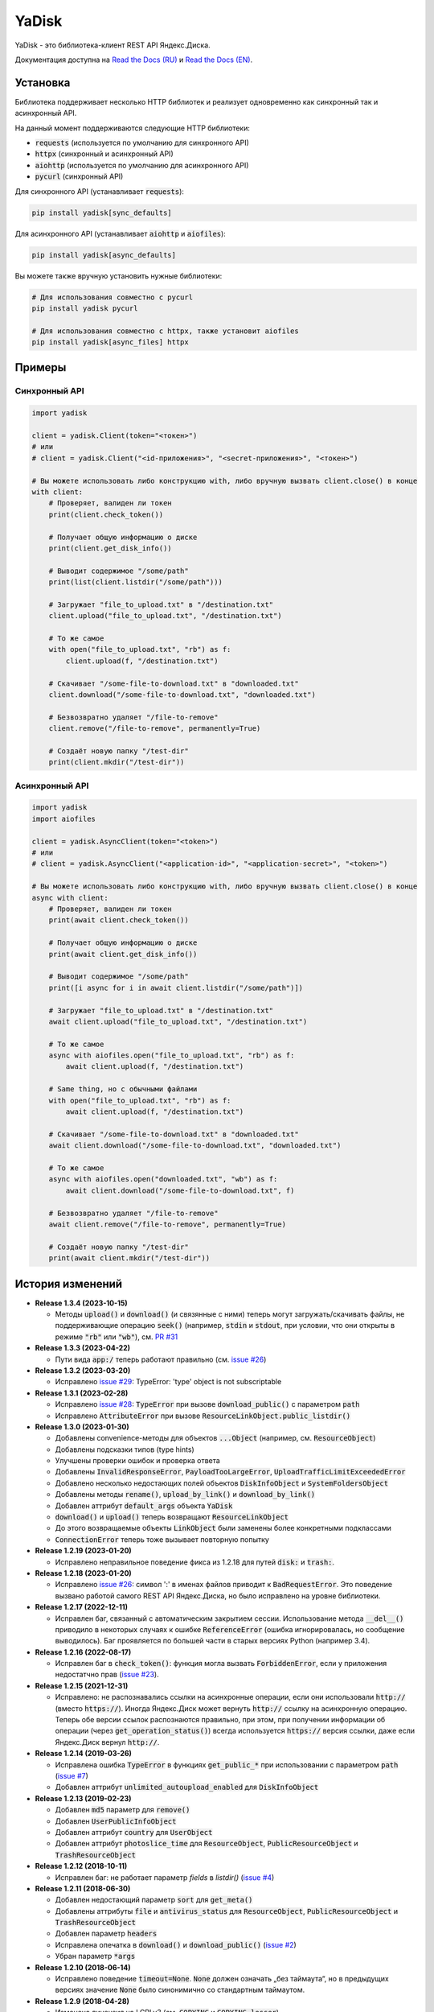 YaDisk
======

.. image:: https://img.shields.io/readthedocs/yadisk.svg
   :alt: Read the Docs
   :target: https://yadisk.readthedocs.io/en/latest/

.. image:: https://img.shields.io/pypi/v/yadisk.svg
   :alt: PyPI
   :target: https://pypi.org/project/yadisk

YaDisk - это библиотека-клиент REST API Яндекс.Диска.

.. _Read the Docs (EN): https://yadisk.readthedocs.io
.. _Read the Docs (RU): https://yadisk.readthedocs.io/ru/latest

Документация доступна на `Read the Docs (RU)`_ и `Read the Docs (EN)`_.

Установка
*********

Библиотека поддерживает несколько HTTP библиотек и реализует одновременно как синхронный
так и асинхронный API.

На данный момент поддерживаются следующие HTTP библиотеки:

* :code:`requests` (используется по умолчанию для синхронного API)
* :code:`httpx` (синхронный и асинхронный API)
* :code:`aiohttp` (используется по умолчанию для асинхронного API)
* :code:`pycurl` (синхронный API)

Для синхронного API (устанавливает :code:`requests`):

.. code:: bash

    pip install yadisk[sync_defaults]

Для асинхронного API (устанавливает :code:`aiohttp` и :code:`aiofiles`):

.. code:: bash

   pip install yadisk[async_defaults]

Вы можете также вручную установить нужные библиотеки:

.. code:: bash

   # Для использования совместно с pycurl
   pip install yadisk pycurl

   # Для использования совместно с httpx, также установит aiofiles
   pip install yadisk[async_files] httpx

Примеры
*******

Синхронный API
--------------

.. code:: python

    import yadisk

    client = yadisk.Client(token="<токен>")
    # или
    # client = yadisk.Client("<id-приложения>", "<secret-приложения>", "<токен>")

    # Вы можете использовать либо конструкцию with, либо вручную вызвать client.close() в конце
    with client:
        # Проверяет, валиден ли токен
        print(client.check_token())

        # Получает общую информацию о диске
        print(client.get_disk_info())

        # Выводит содержимое "/some/path"
        print(list(client.listdir("/some/path")))

        # Загружает "file_to_upload.txt" в "/destination.txt"
        client.upload("file_to_upload.txt", "/destination.txt")

        # То же самое
        with open("file_to_upload.txt", "rb") as f:
            client.upload(f, "/destination.txt")

        # Скачивает "/some-file-to-download.txt" в "downloaded.txt"
        client.download("/some-file-to-download.txt", "downloaded.txt")

        # Безвозвратно удаляет "/file-to-remove"
        client.remove("/file-to-remove", permanently=True)

        # Создаёт новую папку "/test-dir"
        print(client.mkdir("/test-dir"))

Асинхронный API
---------------

.. code:: python

    import yadisk
    import aiofiles

    client = yadisk.AsyncClient(token="<token>")
    # или
    # client = yadisk.AsyncClient("<application-id>", "<application-secret>", "<token>")

    # Вы можете использовать либо конструкцию with, либо вручную вызвать client.close() в конце
    async with client:
        # Проверяет, валиден ли токен
        print(await client.check_token())

        # Получает общую информацию о диске
        print(await client.get_disk_info())

        # Выводит содержимое "/some/path"
        print([i async for i in await client.listdir("/some/path")])

        # Загружает "file_to_upload.txt" в "/destination.txt"
        await client.upload("file_to_upload.txt", "/destination.txt")

        # То же самое
        async with aiofiles.open("file_to_upload.txt", "rb") as f:
            await client.upload(f, "/destination.txt")

        # Same thing, но с обычными файлами
        with open("file_to_upload.txt", "rb") as f:
            await client.upload(f, "/destination.txt")

        # Скачивает "/some-file-to-download.txt" в "downloaded.txt"
        await client.download("/some-file-to-download.txt", "downloaded.txt")

        # То же самое
        async with aiofiles.open("downloaded.txt", "wb") as f:
            await client.download("/some-file-to-download.txt", f)

        # Безвозвратно удаляет "/file-to-remove"
        await client.remove("/file-to-remove", permanently=True)

        # Создаёт новую папку "/test-dir"
        print(await client.mkdir("/test-dir"))

История изменений
*****************

.. _issue #2: https://github.com/ivknv/yadisk/issues/2
.. _issue #4: https://github.com/ivknv/yadisk/issues/4
.. _issue #7: https://github.com/ivknv/yadisk/issues/7
.. _issue #23: https://github.com/ivknv/yadisk/issues/23
.. _issue #26: https://github.com/ivknv/yadisk/issues/26
.. _issue #28: https://github.com/ivknv/yadisk/issues/28
.. _issue #29: https://github.com/ivknv/yadisk/issues/29
.. _PR #31: https://github.com/ivknv/yadisk/pull/31

* **Release 1.3.4 (2023-10-15)**

  * Методы :code:`upload()` и :code:`download()` (и связянные с ними) теперь
    могут загружать/скачивать файлы, не поддерживающие операцию :code:`seek()`
    (например, :code:`stdin` и :code:`stdout`, при условии, что они открыты в
    режиме :code:`"rb"` или :code:`"wb"`), см. `PR #31`_

* **Release 1.3.3 (2023-04-22)**

  * Пути вида :code:`app:/` теперь работают правильно (см. `issue #26`_)

* **Release 1.3.2 (2023-03-20)**

  * Исправлено `issue #29`_: TypeError: 'type' object is not subscriptable

* **Release 1.3.1 (2023-02-28)**

  * Исправлено `issue #28`_: :code:`TypeError` при вызове :code:`download_public()` с параметром :code:`path`
  * Исправлено :code:`AttributeError` при вызове :code:`ResourceLinkObject.public_listdir()`

* **Release 1.3.0 (2023-01-30)**

  * Добавлены convenience-методы для объектов :code:`...Object` (например, см. :code:`ResourceObject`)
  * Добавлены подсказки типов (type hints)
  * Улучшены проверки ошибок и проверка ответа
  * Добавлены :code:`InvalidResponseError`, :code:`PayloadTooLargeError`, :code:`UploadTrafficLimitExceededError`
  * Добавлено несколько недостающих полей объектов :code:`DiskInfoObject` и :code:`SystemFoldersObject`
  * Добавлены методы :code:`rename()`, :code:`upload_by_link()` и :code:`download_by_link()`
  * Добавлен аттрибут :code:`default_args` объекта :code:`YaDisk`
  * :code:`download()` и :code:`upload()` теперь возвращают :code:`ResourceLinkObject`
  * До этого возвращаемые объекты :code:`LinkObject` были заменены более конкретными подклассами
  * :code:`ConnectionError` теперь тоже вызывает повторную попытку

* **Release 1.2.19 (2023-01-20)**

  * Исправлено неправильное поведение фикса из 1.2.18 для путей :code:`disk:`
    и :code:`trash:`.

* **Release 1.2.18 (2023-01-20)**

  * Исправлено `issue #26`_: символ ':' в именах файлов приводит к
    :code:`BadRequestError`. Это поведение вызвано работой самого REST API
    Яндекс.Диска, но было исправлено на уровне библиотеки.

* **Release 1.2.17 (2022-12-11)**

  * Исправлен баг, связанный с автоматическим закрытием сессии. Использование
    метода :code:`__del__()` приводило в некоторых случаях к ошибке
    :code:`ReferenceError` (ошибка игнорировалась, но сообщение выводилось).
    Баг проявляется по большей части в старых версиях Python (например 3.4).

* **Release 1.2.16 (2022-08-17)**

  * Исправлен баг в :code:`check_token()`: функция могла вызвать :code:`ForbiddenError`,
    если у приложения недостатчно прав (`issue #23`_).

* **Release 1.2.15 (2021-12-31)**

  * Исправлено: не распознавались ссылки на асинхронные операции, если они
    использовали :code:`http://` (вместо :code:`https://`).
    Иногда Яндекс.Диск может вернуть :code:`http://` ссылку на асинхронную
    операцию. Теперь обе версии ссылок распознаются правильно, при этом,
    при получении информации об операции (через :code:`get_operation_status()`)
    всегда используется :code:`https://` версия ссылки, даже если Яндекс.Диск
    вернул :code:`http://`.

* **Release 1.2.14 (2019-03-26)**

  * Исправлена ошибка :code:`TypeError` в функциях :code:`get_public_*` при
    использовании с параметром :code:`path` (`issue #7`_)
  * Добавлен аттрибут :code:`unlimited_autoupload_enabled` для :code:`DiskInfoObject`

* **Release 1.2.13 (2019-02-23)**

  * Добавлен :code:`md5` параметр для :code:`remove()`
  * Добавлен :code:`UserPublicInfoObject`
  * Добавлен аттрибут :code:`country` для :code:`UserObject`
  * Добавлен аттрибут :code:`photoslice_time` для :code:`ResourceObject`, :code:`PublicResourceObject`
    и :code:`TrashResourceObject`

* **Release 1.2.12 (2018-10-11)**

  * Исправлен баг: не работает параметр `fields` в `listdir()` (`issue #4`_)

* **Release 1.2.11 (2018-06-30)**

  * Добавлен недостающий параметр :code:`sort` для :code:`get_meta()`
  * Добавлены аттрибуты :code:`file` и :code:`antivirus_status` для :code:`ResourceObject`,
    :code:`PublicResourceObject` и :code:`TrashResourceObject`
  * Добавлен параметр :code:`headers`
  * Исправлена опечатка в :code:`download()` и :code:`download_public()` (`issue #2`_)
  * Убран параметр :code:`*args`

* **Release 1.2.10 (2018-06-14)**

  * Исправлено поведение :code:`timeout=None`. :code:`None` должен означать „без таймаута“,
    но в предыдущих версиях значение :code:`None` было синонимично со стандартным таймаутом.

* **Release 1.2.9 (2018-04-28)**

  * Изменена лицензия на LGPLv3 (см. :code:`COPYING` и :code:`COPYING.lesser`)
  * Другие изменения информации о пакете

* **Release 1.2.8 (2018-04-17)**

  * Исправлено несколько опечаток: у :code:`PublicResourceListObject.items` и
    :code:`TrashResourceListObject.items` были неправильные типы данных
  * Псевдонимы полей в параметре :code:`fields` заменяются при выполнении
    запросов API (например, :code:`embedded` -> :code:`_embedded`)

* **Release 1.2.7 (2018-04-15)**

  * Исправлен баг перемотки файла при загрузке/скачивании после повторной попытки

* **Release 1.2.6 (2018-04-13)**

  * Теперь объекты сессий :code:`requests` кэшируются, чтобы их можно
    было переиспользовать (иногда может существенно ускорить выполнение запросов)
  * :code:`keep-alive` отключается при загрузке/скачивании файлов по умолчанию

* **Release 1.2.5 (2018-03-31)**

  * Исправлен баг (ошибка на единицу) в :code:`utils.auto_retry()` (иногда мог вызвать :code:`AttributeError`)
  * Повторные попытки применяются для :code:`upload()`, :code:`download()` и :code:`download_public()` целиком
  * Задано :code:`stream=True` для :code:`download()` и :code:`download_public()`
  * Другие мелкие исправления

* **Release 1.2.4 (2018-02-19)**

  * Исправлена опечатка (:code:`TokenObject.exprires_in` -> :code:`TokenObject.expires_in`)

* **Release 1.2.3 (2018-01-20)**

  * Исправлено :code:`TypeError` при вызове :code:`WrongResourceTypeError`

* **Release 1.2.2 (2018-01-19)**

  * :code:`refresh_token()` больше не требует валидный или пустой токен.

* **Release 1.2.1 (2018-01-14)**

  * Исправлена неработоспособность повторных попыток.

* **Release 1.2.0 (2018-01-14)**

  * Исправлено использование :code:`n_retries=0` в :code:`upload()`, :code:`download()` и :code:`download_public()`
  * :code:`upload()`, :code:`download()` и :code:`download_public()` больше не возвращают ничего (см. документацию)
  * Добавлен модуль :code:`utils` (см. документацию)
  * Добавлены :code:`RetriableYaDiskError`, :code:`WrongResourceTypeError`, :code:`BadGatewayError` и :code:`GatewayTimeoutError`
  * :code:`listdir()` теперь вызывает :code:`WrongResourceTypeError` вместо :code:`NotADirectoryError`

* **Release 1.1.1 (2017-12-29)**

  * Исправлена обработка аргументов в :code:`upload()`, :code:`download()` и :code:`download_public()`.
    До этого использование :code:`n_retries` и :code:`retry_interval` вызывало исключение (:code:`TypeError`).

* **Release 1.1.0 (2017-12-27)**

  * Усовершенствованные исключения (см. документацию)
  * Добавлена поддержка параметра :code:`force_async`
  * Мелкие исправления багов

* **Release 1.0.8 (2017-11-29)**

  * Исправлен ещё один баг в :code:`listdir()`

* **Release 1.0.7 (2017-11-04)**

  * Добавлен :code:`install_requires` в :code:`setup.py`

* **Release 1.0.6 (2017-11-04)**

  * Некоторые функции теперь возвращают :code:`OperationLinkObject`

* **Release 1.0.5 (2017-10-29)**

  * Исправлен :code:`setup.py`, теперь исключает тесты

* **Release 1.0.4 (2017-10-23)**

  * Исправлены баги в :code:`upload`, :code:`download` и :code:`listdir`
  * Значение по-умолчанию :code:`limit` в :code:`listdir` установлено в :code:`10000`

* **Release 1.0.3 (2017-10-22)**

  * Добавлен модуль :code:`settings`

* **Release 1.0.2 (2017-10-19)**

  * Исправлена функция :code:`get_code_url` (добавлены недостающие параметры)

* **Release 1.0.1 (2017-10-18)**

  * Исправлен серьёзный баг в :code:`GetTokenRequest` (добавлен недостающий параметр)

* **Release 1.0.0 (2017-10-18)**

  * Первый релиз
